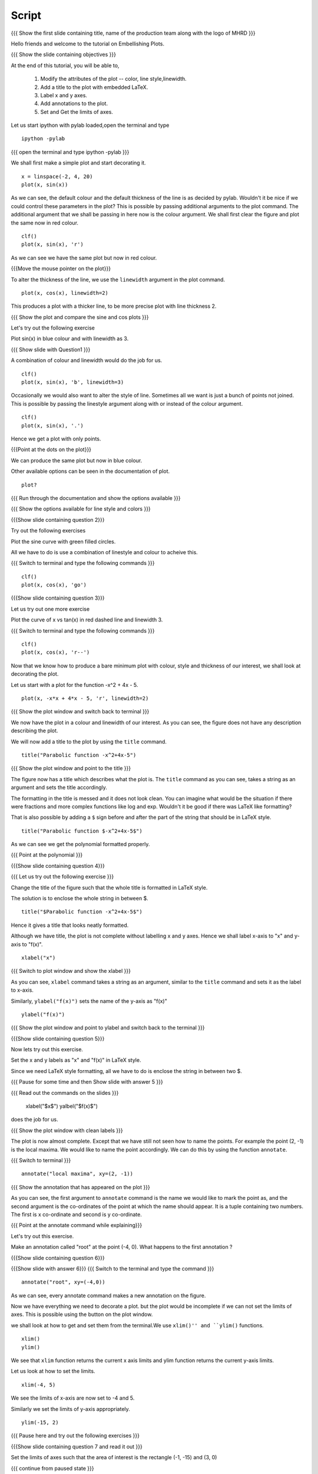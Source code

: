 .. Objectives
.. ----------

.. By the end of this tutorial you will be able to 

..  * Modify the attributes of the plot -- color, line style, linewidth
..  * Add a title to the plot with embedded LaTeX.
..  * Label x and y axes. 
..  * Add annotations to the plot. 
..  * Set and Get the limits of axes. 


.. Prerequisites
.. -------------

..   1. Using the ``plot`` command interactively
     
.. Author              : Nishanth Amuluru
   Internal Reviewer   : Anoop
   External Reviewer   :
   Language Reviewe    : Bhanukiran
   Checklist OK?       : <15-11-2010, Anand, OK> [2010-10-05]

Script
------

.. L1

{{{ Show the  first slide containing title, name of the production
team along with the logo of MHRD }}}

.. R1

Hello friends and welcome to the tutorial on Embellishing Plots.


.. L2

{{{ Show the slide containing objectives }}}

.. R2

At the end of this tutorial, you will be able to, 

 1. Modify the attributes of the plot -- color, line style,linewidth.
 #. Add a title to the plot with embedded LaTeX.
 #. Label x and y axes. 
 #. Add annotations to the plot. 
 #. Set and Get the limits of axes.

.. R3

Let us start ipython with pylab loaded,open the terminal and type 
::
   
    ipython -pylab

.. L3

{{{ open the terminal and type ipython -pylab }}}

.. R4

We shall first make a simple plot and start decorating it.

.. L4

::
    
    x = linspace(-2, 4, 20)
    plot(x, sin(x))

.. R5

As we can see, the default colour and the default thickness of the
line is as decided by pylab. Wouldn't it be nice if we could control
these parameters in the plot? This is possible by passing additional
arguments to the plot command.
The additional argument that we shall be passing in here now is the
colour argument. We shall first clear the figure and plot the same now in
red colour. 

.. L5
     
::
   
    clf()
    plot(x, sin(x), 'r')

.. R6

As we can see we have the same plot but now in red colour.

.. L6

{{{Move the mouse pointer on the plot}}}

.. R7

To alter the thickness of the line, we use the ``linewidth`` argument
in the plot command. 

.. L7
    
::
     
    plot(x, cos(x), linewidth=2)

.. R8

This produces a plot with a thicker line, to be more precise plot with line
thickness 2.

.. L8

{{{ Show the plot and compare the sine and cos plots }}}

.. R9

Let's try out the following exercise

Plot sin(x) in blue colour and with linewidth as 3.

.. L9

{{{ Show slide with Question1 }}}

.. R10

A combination of colour and linewidth would do the job for us.

.. L10

::
    
    clf()
    plot(x, sin(x), 'b', linewidth=3)


.. R11 

Occasionally we would also want to alter the style of line. Sometimes
all we want is just a bunch of points not joined. This is possible by
passing the linestyle argument along with or instead of the colour
argument.

.. L11
   
::
   
    clf()
    plot(x, sin(x), '.')

.. R12

Hence we get a plot with only points.

.. L12
 
{{{Point at the dots on the plot}}}

.. R13

We can produce the same plot but now in blue colour.
 
.. L13
 
  ::
    clf()
    plot(x, sin(x), 'b.')

.. R14
Other available options can be seen in the documentation of plot.

.. L14
  
::
    
    plot?

{{{ Run through the documentation and show the options available }}}

{{{ Show the options available for line style and colors }}}


.. L15

{{{Show slide containing question 2}}}

.. R15

Try out the following exercises

Plot the sine curve with green filled circles.


.. R16

All we have to do is use a combination of linestyle and colour to acheive this.

.. L16

{{{ Switch to terminal and type the following commands }}}  
::
    
    clf()
    plot(x, cos(x), 'go')

.. L17

{{{Show slide containing question 3}}}

.. R17 

Let us try out one more exercise 
 
Plot the curve of x vs tan(x) in red dashed line and linewidth 3.

.. L18

{{{ Switch to terminal and type the following commands }}}
::
   
    clf()
    plot(x, cos(x), 'r--')

.. R19

Now that we know how to produce a bare minimum plot with colour, style
and thickness of our interest, we shall look at decorating the plot.

.. R20

Let us start with a plot for the function -x^2 + 4x - 5.

.. L20

::
   
    plot(x, -x*x + 4*x - 5, 'r', linewidth=2)

{{{ Show the plot window and switch back to terminal }}}

.. R21

We now have the plot in a colour and linewidth of our interest. As you
can see, the figure does not have any description describing the plot.

We will now add a title to the plot by using the ``title`` command.

.. L21
  
::
   
    title("Parabolic function -x^2+4x-5") 

{{{ Show the plot window and point to the title }}}

.. R22

The figure now has a title which describes what the plot is. The
``title`` command as you can see, takes a string as an argument and sets
the title accordingly.

The formatting in the title is messed and it does not look clean. You can imagine
what would be the situation if there were fractions and more complex functions
like log and exp. Wouldn't it be good if there was LaTeX like formatting?

That is also possible by adding a ``$`` sign before and after the part of the 
string that should be in LaTeX style.

.. L22
  
::
    
    title("Parabolic function $-x^2+4x-5$")

.. R23

As we can see we get the polynomial formatted properly.

.. L23

{{{ Point at the polynomial }}}

.. L24

{{{Show slide containing question 4}}}

.. R24

{{{ Let us try out the following exercise }}}

Change the title of the figure such that the whole title is formatted
in LaTeX style.

.. R25

The solution is to enclose the whole string in between $. 

.. L25
  
::
    
    title("$Parabolic function -x^2+4x-5$")

.. R26

Hence it gives a title that looks neatly formatted.

Although we have title, the plot is not complete without labelling x
and y axes. Hence we shall label x-axis to "x" and y-axis to "f(x)".

.. L26
 
::
    
    xlabel("x")

.. L27

{{{ Switch to plot window and show the xlabel }}}

.. R27

As you can see, ``xlabel`` command takes a string as an argument,
similar to the ``title`` command and sets it as the label to x-axis.

.. R28

Similarly, ``ylabel("f(x)")`` sets the name of the y-axis as "f(x)"

.. L28

::
    
    ylabel("f(x)")

{{{ Show the plot window and point to ylabel and switch back to the terminal }}}

.. L29

{{{Show slide containing question 5}}}

.. R29

Now lets try out this exercise.

Set the x and y labels as "x" and "f(x)" in LaTeX style.

Since we need LaTeX style formatting, all we have to do is enclose the string
in between two $. 

.. L30

{{{ Pause for some time and then Show slide with answer 5 }}}

.. R30

{{{ Read out the commands on the slides }}}

    xlabel("$x$")
    yalbel("$f(x)$")

does the job for us.

.. L31

{{{ Show the plot window with clean labels }}}

.. R31

The plot is now almost complete. Except that we have still not seen how to 
name the points. For example the point (2, -1) is the local maxima. We would
like to name the point accordingly. We can do this by using the function ``annotate``.

.. L31

{{{ Switch to terminal }}}
   
::
    
    annotate("local maxima", xy=(2, -1))

{{{ Show the annotation that has appeared on the plot }}}

.. R32

As you can see, the first argument to ``annotate`` command is the name we would
like to mark the point as, and the second argument is the co-ordinates of the
point at which the name should appear. It is a tuple containing two numbers.
The first is x co-ordinate and second is y co-ordinate.

.. L32

{{{ Point at the annotate command while explaining}}}

.. R33

Let's try out this exercise.

Make an annotation called "root" at the point (-4, 0).
What happens to the first annotation ?

.. L33

{{{Show slide containing question 6}}}

.. L34

{{{Show slide with answer 6}}}
{{{ Switch to the terminal and type the command }}}
::

    annotate("root", xy=(-4,0))  

.. R34

As we can see, every annotate command makes a new annotation on the figure.

Now we have everything we need to decorate a plot. but the plot would be
incomplete if we can not set the limits of axes. This is possible using the
button on the plot window.

we shall look at how to get and set them from the terminal.We use ``xlim()'' and ``ylim()`` functions.

.. L35
  
::
   
    xlim()
    ylim()

.. R35

We see that ``xlim`` function returns the current x axis limits and ylim
function returns the current y-axis limits.

Let us look at how to set the limits.

.. L36

::
    
    xlim(-4, 5)

.. R36

We see the limits of x-axis are now set to -4 and 5.

.. R37

Similarly we set the limits of y-axis appropriately.

.. L37

::
     
    ylim(-15, 2)


.. L38

{{{ Pause here and try out the following exercises }}}

{{{Show slide containing question 7 and read it out }}}

Set the limits of axes such that the area of interest is the rectangle (-1, -15) and (3, 0)

{{{ continue from paused state }}}

.. R38

As we can see, the lower upper limits of x-axis in the question are -1 and 3.
The limits of y-axis are -15 and 0.

.. L39

{{{Show slide with answer 7}}}

::

    xlim(-1, 3)
    ylim(-15, 0)

.. R39

Hence xlim with limits -1 & 3 and ylim with limits -15 & 0 gives us the required rectangle.

.. L40

{{{ Show summary slide }}}

.. R40

let's revise quickly what we have learnt today. 

 1. To Modify the attributes of plot by passing additional arguments.
 #. to add title to a plot.
 #. to incorporate LaTeX style formatting.
 #. to label x and y axes.
 #. to add annotations to a plot.
 #. to set the limits of axes.

.. L41

{{{ Show the 'self assesment questions' slide}}}

.. R41

Here are some self assessment questions for you to solve

1. Draw a plot of cosine graph between -2pi to 2pi with line thickness 4.

2. Read thorugh the documentation and find out is there a way to modify the
    alignment of text in the command ``ylabel``.

   -Yes
   -No

  
3. How do you set the title as x^2-5x+6 in LaTex style formatting.

    
.. L42

{{{ solutions for the self assessment questions }}}

.. R42

And the answers,

1. In order to plot a cosine graph between the points -2pi and 2pi with line thickness 3,we use
the ``linspace`` and ``plot`` command as,
::
        
    x = linspace(-2*pi, 2*pi)
    plot(x, cos(x), linewidth=4)

2. No.We do not have an option to modify the alignment of text in the command ``ylabel``.

3. To set the title in LaTex style formatting,we write the equation between two dollar signs as,
::

    title("$x^2-5x+6$")


.. L43

{{{ a thank you slide }}}

.. R43

Hope you have enjoyed and found it useful.
Thankyou!

